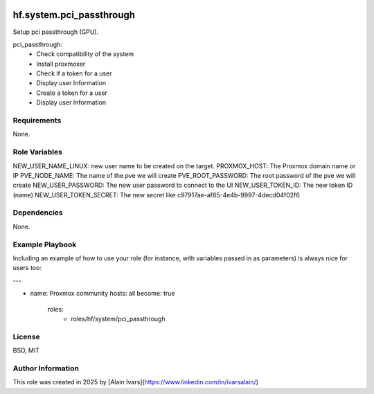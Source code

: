 
.. image:: https://api.travis-ci.org/alainivars/ansible-roles.svg?branch=master
    :target: http://travis-ci.org/alainivars/ansible-role
    :alt: Build status

hf.system.pci_passthrough
=========================
Setup pci passthrough (GPU).

pci_passthrough:
    - Check compatibility of the system
    - Install proxmoxer
    - Check if a token for a user
    - Display user Information
    - Create a token for a user
    - Display user Information

Requirements
------------

None.

Role Variables
--------------

NEW_USER_NAME_LINUX: new user name to be created on the target.
PROXMOX_HOST: The Proxmox domain name or IP
PVE_NODE_NAME: The name of the pve we will create
PVE_ROOT_PASSWORD: The root password of the pve we will create
NEW_USER_PASSWORD: The new user password to connect to the UI
NEW_USER_TOKEN_ID: The new token ID (name)
NEW_USER_TOKEN_SECRET: The new secret like c97917ae-af85-4e4b-9997-4decd04f02f6

Dependencies
------------

None.

Example Playbook
----------------

Including an example of how to use your role (for instance, with variables passed in as parameters) is always nice for users too:

---

- name: Proxmox community
  hosts: all
  become: true
   roles:
     - roles/hf/system/pci_passthrough

License
-------

BSD, MIT

Author Information
------------------

This role was created in 2025 by [Alain Ivars](https://www.linkedin.com/in/ivarsalain/)
